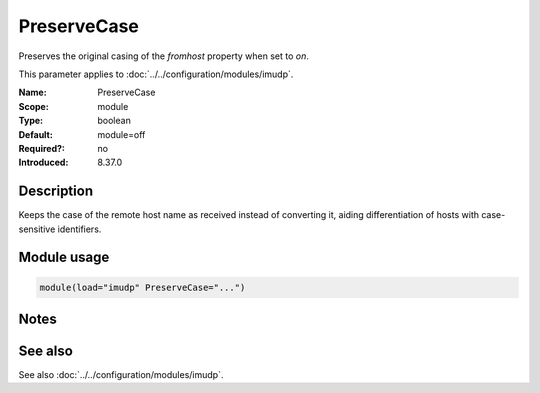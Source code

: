 .. _param-imudp-preservecase:
.. _imudp.parameter.module.preservecase:

PreserveCase
============

.. index::
   single: imudp; PreserveCase
   single: PreserveCase

.. summary-start

Preserves the original casing of the `fromhost` property when set to `on`.

.. summary-end

This parameter applies to :doc:`../../configuration/modules/imudp`.

:Name: PreserveCase
:Scope: module
:Type: boolean
:Default: module=off
:Required?: no
:Introduced: 8.37.0

Description
-----------
Keeps the case of the remote host name as received instead of converting it, aiding differentiation of hosts with case-sensitive identifiers.

Module usage
------------
.. _param-imudp-module-preservecase:
.. _imudp.parameter.module.preservecase-usage:
.. code-block:: rsyslog

   module(load="imudp" PreserveCase="...")

Notes
-----
.. versionadded:: 8.37.0

See also
--------
See also :doc:`../../configuration/modules/imudp`.
